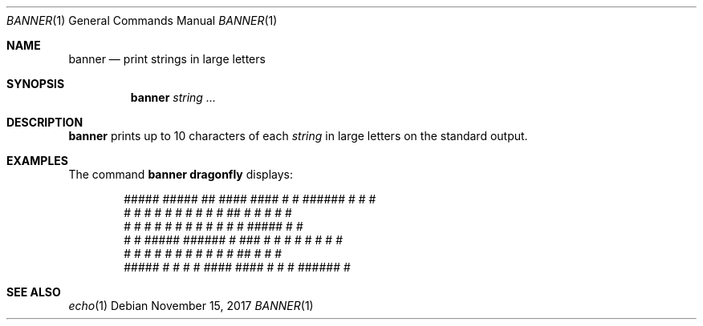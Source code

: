 .\"	$OpenBSD: banner.1,v 1.8 2007/08/06 19:16:06 sobrado Exp $
.\"	$NetBSD: banner.1,v 1.1.1.1 1995/04/09 05:53:04 cgd Exp $
.\"
.\"	@(#)Copyright (c) 1995, Simon J. Gerraty.
.\"
.\"	This is free software.	It comes with NO WARRANTY.
.\"	Permission to use, modify and distribute this source code
.\"	is granted subject to the following conditions.
.\"	1/ that the above copyright notice and this notice
.\"	are preserved in all copies and that due credit be given
.\"	to the author.
.\"	2/ that any changes to this code are clearly commented
.\"	as such so that the author does not get blamed for bugs
.\"	other than his own.
.\"
.\"	Please send copies of changes and bug-fixes to:
.\"	sjg@zen.void.oz.au
.\"
.Dd November 15, 2017
.Dt BANNER 1
.Os
.Sh NAME
.Nm banner
.Nd print strings in large letters
.Sh SYNOPSIS
.Nm
.Ar string ...
.Sh DESCRIPTION
.Nm
prints up to 10 characters of each
.Ar string
in large letters on the standard output.
.Sh EXAMPLES
The command
.Ic banner dragonfly
displays:
.Bd -literal -offset indent
 #####   #####     ##     ####    ####   #    #  ######  #        #   #
 #    #  #    #   #  #   #    #  #    #  ##   #  #       #         # #
 #    #  #    #  #    #  #       #    #  # #  #  #####   #          #
 #    #  #####   ######  #  ###  #    #  #  # #  #       #          #
 #    #  #   #   #    #  #    #  #    #  #   ##  #       #          #
 #####   #    #  #    #   ####    ####   #    #  #       ######     #
.Ed
.Sh SEE ALSO
.Xr echo 1
